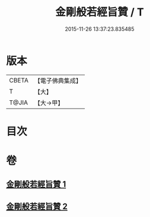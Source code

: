 #+TITLE: 金剛般若經旨贊 / T
#+DATE: 2015-11-26 13:37:23.835485
* 版本
 |     CBETA|【電子佛典集成】|
 |         T|【大】     |
 |     T@JIA|【大→甲】   |

* 目次
* 卷
** [[file:KR6c0107_001.txt][金剛般若經旨贊 1]]
** [[file:KR6c0107_002.txt][金剛般若經旨贊 2]]
